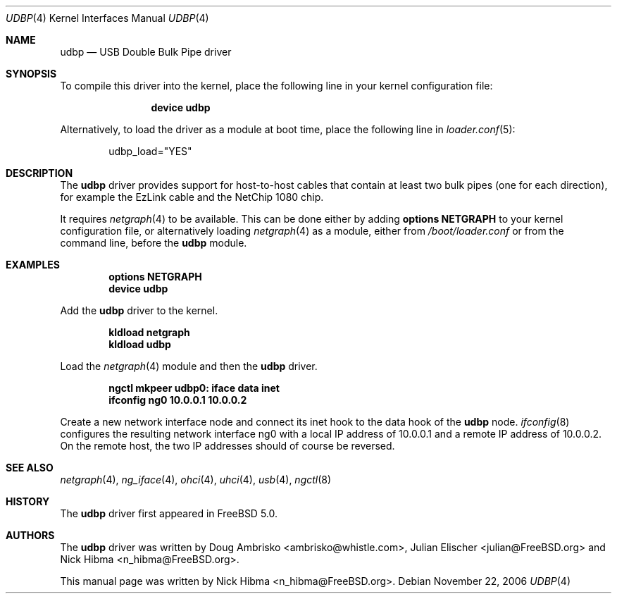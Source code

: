 .\" Copyright (c) 1999
.\"	Nick Hibma <n_hibma@FreeBSD.org>. All rights reserved.
.\"
.\" Redistribution and use in source and binary forms, with or without
.\" modification, are permitted provided that the following conditions
.\" are met:
.\" 1. Redistributions of source code must retain the above copyright
.\"    notice, this list of conditions and the following disclaimer.
.\" 2. Redistributions in binary form must reproduce the above copyright
.\"    notice, this list of conditions and the following disclaimer in the
.\"    documentation and/or other materials provided with the distribution.
.\"
.\" THIS SOFTWARE IS PROVIDED BY THE AUTHOR AND CONTRIBUTORS ``AS IS'' AND
.\" ANY EXPRESS OR IMPLIED WARRANTIES, INCLUDING, BUT NOT LIMITED TO, THE
.\" IMPLIED WARRANTIES OF MERCHANTABILITY AND FITNESS FOR A PARTICULAR PURPOSE
.\" ARE DISCLAIMED.  IN NO EVENT SHALL THE AUTHOR OR CONTRIBUTORS BE LIABLE
.\" FOR ANY DIRECT, INDIRECT, INCIDENTAL, SPECIAL, EXEMPLARY, OR CONSEQUENTIAL
.\" DAMAGES (INCLUDING, BUT NOT LIMITED TO, PROCUREMENT OF SUBSTITUTE GOODS
.\" OR SERVICES; LOSS OF USE, DATA, OR PROFITS; OR BUSINESS INTERRUPTION)
.\" HOWEVER CAUSED AND ON ANY THEORY OF LIABILITY, WHETHER IN CONTRACT, STRICT
.\" LIABILITY, OR TORT (INCLUDING NEGLIGENCE OR OTHERWISE) ARISING IN ANY WAY
.\" OUT OF THE USE OF THIS SOFTWARE, EVEN IF ADVISED OF THE POSSIBILITY OF
.\" SUCH DAMAGE.
.\"
.\" $FreeBSD: releng/9.3/share/man/man4/udbp.4 204739 2010-03-04 22:06:57Z joel $
.\"
.Dd November 22, 2006
.Dt UDBP 4
.Os
.Sh NAME
.Nm udbp
.Nd USB Double Bulk Pipe driver
.Sh SYNOPSIS
To compile this driver into the kernel,
place the following line in your
kernel configuration file:
.Bd -ragged -offset indent
.Cd "device udbp"
.Ed
.Pp
Alternatively, to load the driver as a
module at boot time, place the following line in
.Xr loader.conf 5 :
.Bd -literal -offset indent
udbp_load="YES"
.Ed
.Sh DESCRIPTION
The
.Nm
driver provides support for host-to-host cables
that contain at least two bulk pipes (one for each direction),
for example
the EzLink cable and the NetChip 1080 chip.
.Pp
.\" XXX	The description of how to add netgraph to the kernel
.\"	is out of place here.  It should be limited to the
.\"	netgraph(4) manpage only.  However, that page does
.\"	not yet give instructions for kldload(8) for the
.\"	clueless.  Working on it -- sheldonh
It requires
.Xr netgraph 4
to be available.
This can be done either by adding
.Cd "options NETGRAPH"
to your kernel configuration file, or alternatively loading
.Xr netgraph 4
as a module, either from
.Pa /boot/loader.conf
or from the command line, before the
.Nm
module.
.Sh EXAMPLES
.Dl options NETGRAPH
.Dl device udbp
.Pp
Add the
.Nm
driver to the kernel.
.Pp
.Dl kldload netgraph
.Dl kldload udbp
.Pp
Load the
.Xr netgraph 4
module and then the
.Nm
driver.
.Pp
.Dl ngctl mkpeer udbp0: iface data inet
.Dl ifconfig ng0 10.0.0.1 10.0.0.2
.Pp
Create a new network interface node
and connect its inet hook to the data hook of the
.Nm
node.
.Xr ifconfig 8
configures the resulting network interface ng0 with a local
IP address of 10.0.0.1 and a remote IP address of 10.0.0.2.
On the remote host, the two
IP addresses should of course be reversed.
.Sh SEE ALSO
.Xr netgraph 4 ,
.Xr ng_iface 4 ,
.Xr ohci 4 ,
.Xr uhci 4 ,
.Xr usb 4 ,
.Xr ngctl 8
.Sh HISTORY
The
.Nm
driver first appeared in
.Fx 5.0 .
.Sh AUTHORS
.An -nosplit
The
.Nm
driver was written by
.An Doug Ambrisko Aq ambrisko@whistle.com ,
.An Julian Elischer Aq julian@FreeBSD.org
and
.An Nick Hibma Aq n_hibma@FreeBSD.org .
.Pp
This manual page was written by
.An Nick Hibma Aq n_hibma@FreeBSD.org .
